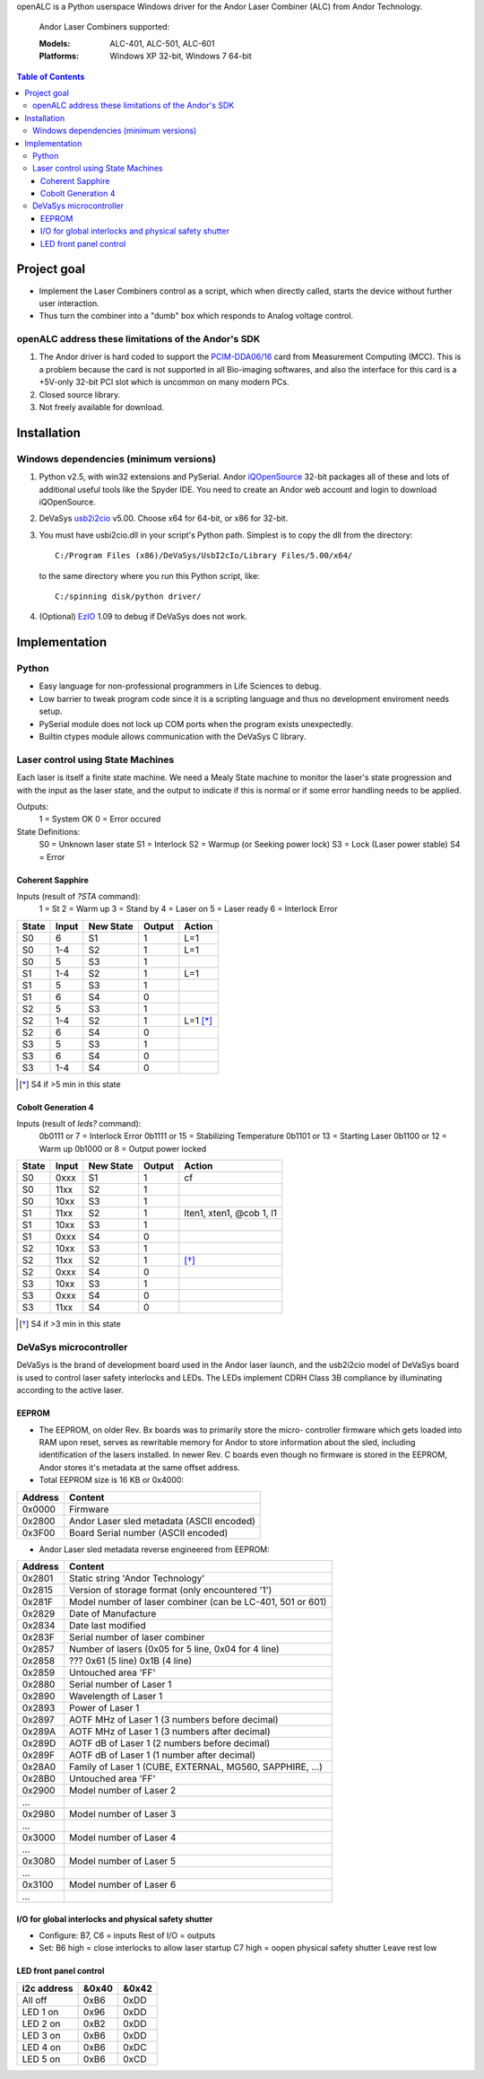 openALC is a Python userspace Windows driver for the Andor Laser
Combiner (ALC) from Andor Technology.

.. figure:: http://www.andor.com/images/product_images/microscopy_peripherals_laser_combiner_large.jpg
   :alt: Andor Laser Combiner with Multi-port Unit on front
   
   Andor Laser Combiners supported:
   
   :Models:  ALC-401, ALC-501, ALC-601
   :Platforms:  Windows XP 32-bit, Windows 7 64-bit

.. contents:: Table of Contents
   :depth: 3


Project goal
============
- Implement the Laser Combiners control as a script, which when
  directly called, starts the device without further user interaction.
- Thus turn the combiner into a "dumb" box which responds to Analog
  voltage control.

openALC address these limitations of the Andor's SDK
----------------------------------------------------
1. The Andor driver is hard coded to support the `PCIM-DDA06/16`_ card
   from Measurement Computing (MCC).  This is a problem because the
   card is not supported in all Bio-imaging softwares, and also the
   interface for this card is a +5V-only 32-bit PCI slot which is
   uncommon on many modern PCs.
2. Closed source library.
3. Not freely available for download.

.. _`PCIM-DDA06/16`: http://www.mccdaq.com/pci-data-acquisition/PCIM-DDA06-16.aspx

Installation
============
Windows dependencies (minimum versions)
---------------------------------------
1. Python v2.5, with win32 extensions and PySerial.
   Andor iQOpenSource_ 32-bit packages all of these and lots of
   additional useful tools like the Spyder IDE.  You need to create
   an Andor web account and login to download iQOpenSource.
2. DeVaSys usb2i2cio_ v5.00.  Choose x64 for 64-bit, or x86 for 32-bit.
3. You must have usbi2cio.dll in your script's Python path.  Simplest
   is to copy the dll from the directory::
   
       C:/Program Files (x86)/DeVaSys/UsbI2cIo/Library Files/5.00/x64/
   
   to the same directory where you run this Python script, like::
   
       C:/spinning disk/python driver/

4. (Optional) EzIO_ 1.09 to debug if DeVaSys does not work.

.. _iQOpenSource: https://www.andor.com/download/login.aspx
.. _usb2i2cio: http://www.devasys.net/support/support.html
.. _EzIO: http://www.devasys.com/download/UsbI2cIo/EzIo.zip

Implementation
==============
Python
------
- Easy language for non-professional programmers in Life Sciences
  to debug.
- Low barrier to tweak program code since it is a scripting language
  and thus no development enviroment needs setup.
- PySerial module does not lock up COM ports when the program exists
  unexpectedly.
- Builtin ctypes module allows communication with the DeVaSys C
  library.

Laser control using State Machines
----------------------------------
Each laser is itself a finite state machine.  We need a Mealy State 
machine to monitor the laser's state progression and with the input as 
the laser state, and the output to indicate if this is normal or if
some error handling needs to be applied.

Outputs:
  1 = System OK
  0 = Error occured

State Definitions:
  S0 = Unknown laser state
  S1 = Interlock
  S2 = Warmup (or Seeking power lock)
  S3 = Lock (Laser power stable)
  S4 = Error

Coherent Sapphire
~~~~~~~~~~~~~~~~~
Inputs (result of `?STA` command):
  1 = St
  2 = Warm up
  3 = Stand by
  4 = Laser on
  5 = Laser ready
  6 = Interlock Error

=====  =====  =========  ======  ========
State  Input  New State  Output  Action
=====  =====  =========  ======  ========
S0     6      S1         1       L=1
S0     1-4    S2         1       L=1
S0     5      S3         1       
S1     1-4    S2         1       L=1
S1     5      S3         1       
S1     6      S4         0       
S2     5      S3         1       
S2     1-4    S2         1       L=1 [*]_
S2     6      S4         0       
S3     5      S3         1       
S3     6      S4         0       
S3     1-4    S4         0       
=====  =====  =========  ======  ========

.. [*] S4 if >5 min in this state

Cobolt Generation 4
~~~~~~~~~~~~~~~~~~~
Inputs (result of `leds?` command):
  0b0111 or 7  = Interlock Error
  0b1111 or 15 = Stabilizing Temperature
  0b1101 or 13 = Starting Laser
  0b1100 or 12 = Warm up
  0b1000 or 8  = Output power locked

=====  =====  =========  ======  ========================
State  Input  New State  Output  Action
=====  =====  =========  ======  ========================
S0     0xxx   S1         1       cf
S0     11xx   S2         1
S0     10xx   S3         1
S1     11xx   S2         1       lten1, xten1, @cob 1, l1
S1     10xx   S3         1
S1     0xxx   S4         0
S2     10xx   S3         1
S2     11xx   S2         1       [*]_
S2     0xxx   S4         0
S3     10xx   S3         1
S3     0xxx   S4         0
S3     11xx   S4         0
=====  =====  =========  ======  ========================

.. [*] S4 if >3 min in this state

DeVaSys microcontroller
-----------------------
DeVaSys is the brand of development board used in the Andor laser
launch, and the usb2i2cio model of DeVaSys board is used to control 
laser safety interlocks and LEDs.  The LEDs implement CDRH Class 3B
compliance by illuminating according to the active laser.

EEPROM
~~~~~~
- The EEPROM, on older Rev. Bx boards was to primarily store the micro-
  controller firmware which gets loaded into RAM upon reset, serves as
  rewritable memory for Andor to store information about the sled,
  including identification of the lasers installed.  In newer Rev. C
  boards even though no firmware is stored in the EEPROM, Andor stores
  it's metadata at the same offset address.
  
- Total EEPROM size is 16 KB or 0x4000:

=======  =========================================
Address  Content
=======  =========================================
0x0000   Firmware
0x2800   Andor Laser sled metadata (ASCII encoded)
0x3F00   Board Serial number (ASCII encoded)
=======  =========================================

- Andor Laser sled metadata reverse engineered from EEPROM:

=======  =========================================================
Address  Content
=======  =========================================================
0x2801   Static string 'Andor Technology'
0x2815   Version of storage format (only encountered '1')
0x281F   Model number of laser combiner (can be LC-401, 501 or 601)
0x2829   Date of Manufacture
0x2834   Date last modified
0x283F   Serial number of laser combiner
0x2857   Number of lasers (0x05 for 5 line, 0x04 for 4 line)
0x2858   ??? 0x61 (5 line) 0x1B (4 line)
0x2859   Untouched area 'FF'
0x2880   Serial number of Laser 1
0x2890   Wavelength of Laser 1
0x2893   Power of Laser 1
0x2897   AOTF MHz of Laser 1 (3 numbers before decimal)
0x289A   AOTF MHz of Laser 1 (3 numbers after decimal)
0x289D   AOTF dB of Laser 1 (2 numbers before decimal)
0x289F   AOTF dB of Laser 1 (1 number after decimal)
0x28A0   Family of Laser 1 (CUBE, EXTERNAL, MG560, SAPPHIRE, ...)
0x28B0   Untouched area 'FF'
0x2900   Model number of Laser 2
...
0x2980   Model number of Laser 3
...
0x3000   Model number of Laser 4
...
0x3080   Model number of Laser 5
...
0x3100   Model number of Laser 6
...
=======  =========================================================

I/O for global interlocks and physical safety shutter
~~~~~~~~~~~~~~~~~~~~~~~~~~~~~~~~~~~~~~~~~~~~~~~~~~~~~
- Configure:
  B7, C6 = inputs
  Rest of I/O = outputs
- Set:
  B6 high = close interlocks to allow laser startup
  C7 high = oopen physical safety shutter
  Leave rest low

LED front panel control
~~~~~~~~~~~~~~~~~~~~~~~

===========  =====  =====
i2c address  &0x40  &0x42
===========  =====  =====
All off      0xB6   0xDD
LED 1 on     0x96   0xDD
LED 2 on     0xB2   0xDD
LED 3 on     0xB6   0xDD
LED 4 on     0xB6   0xDC
LED 5 on     0xB6   0xCD
===========  =====  =====